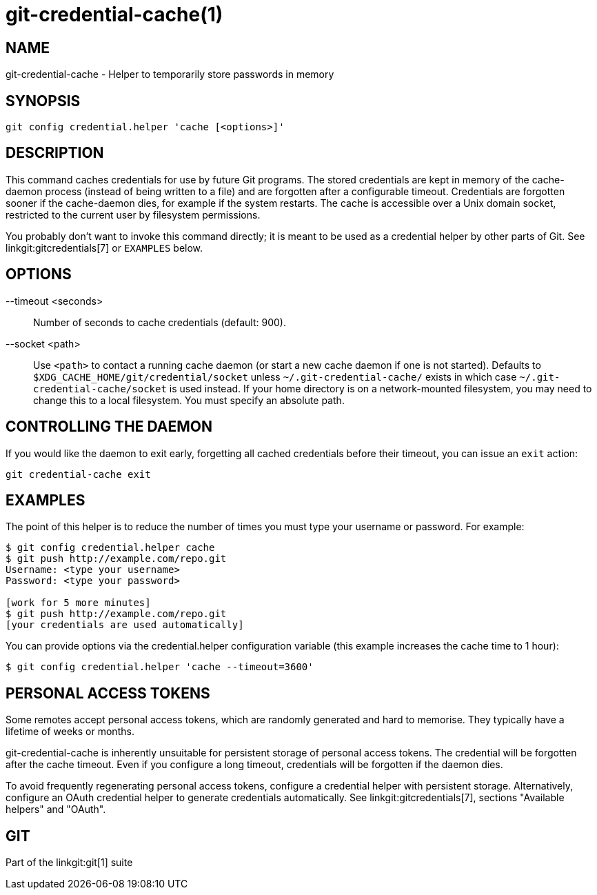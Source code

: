 git-credential-cache(1)
=======================

NAME
----
git-credential-cache - Helper to temporarily store passwords in memory

SYNOPSIS
--------
-----------------------------
git config credential.helper 'cache [<options>]'
-----------------------------

DESCRIPTION
-----------

This command caches credentials for use by future Git programs.
The stored credentials are kept in memory of the cache-daemon
process (instead of being written to a file) and are forgotten after a
configurable timeout. Credentials are forgotten sooner if the
cache-daemon dies, for example if the system restarts. The cache
is accessible over a Unix domain socket, restricted to the current
user by filesystem permissions.

You probably don't want to invoke this command directly; it is meant to
be used as a credential helper by other parts of Git. See
linkgit:gitcredentials[7] or `EXAMPLES` below.

OPTIONS
-------

--timeout <seconds>::

	Number of seconds to cache credentials (default: 900).

--socket <path>::

	Use `<path>` to contact a running cache daemon (or start a new
	cache daemon if one is not started).
	Defaults to `$XDG_CACHE_HOME/git/credential/socket` unless
	`~/.git-credential-cache/` exists in which case
	`~/.git-credential-cache/socket` is used instead.
	If your home directory is on a network-mounted filesystem, you
	may need to change this to a local filesystem. You must specify
	an absolute path.

CONTROLLING THE DAEMON
----------------------

If you would like the daemon to exit early, forgetting all cached
credentials before their timeout, you can issue an `exit` action:

--------------------------------------
git credential-cache exit
--------------------------------------

EXAMPLES
--------

The point of this helper is to reduce the number of times you must type
your username or password. For example:

------------------------------------
$ git config credential.helper cache
$ git push http://example.com/repo.git
Username: <type your username>
Password: <type your password>

[work for 5 more minutes]
$ git push http://example.com/repo.git
[your credentials are used automatically]
------------------------------------

You can provide options via the credential.helper configuration
variable (this example increases the cache time to 1 hour):

-------------------------------------------------------
$ git config credential.helper 'cache --timeout=3600'
-------------------------------------------------------

PERSONAL ACCESS TOKENS
----------------------

Some remotes accept personal access tokens, which are randomly
generated and hard to memorise. They typically have a lifetime of weeks
or months.

git-credential-cache is inherently unsuitable for persistent storage of
personal access tokens. The credential will be forgotten after the cache
timeout. Even if you configure a long timeout, credentials will be
forgotten if the daemon dies.

To avoid frequently regenerating personal access tokens, configure a
credential helper with persistent storage. Alternatively, configure an
OAuth credential helper to generate credentials automatically. See
linkgit:gitcredentials[7], sections "Available helpers" and "OAuth".

GIT
---
Part of the linkgit:git[1] suite
